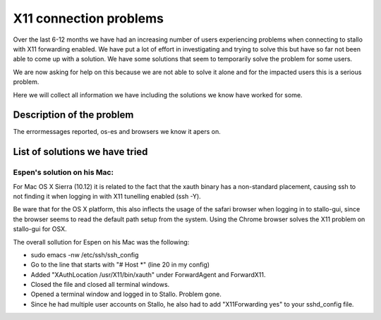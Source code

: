 .. _X11_connection_problems:

==========================
X11 connection problems
==========================

Over the last 6-12 months we have had an increasing number of users experiencing problems when connecting to stallo with X11 forwarding enabled. We have put a lot of effort in investigating and trying to solve this but have so far not been able to come up with a solution. We have some solutions that seem to temporarily solve the problem for some users.

We are now asking for help on this because we are not able to solve it alone and for the impacted users this is a serious problem.

Here we will collect all information we have including the solutions we know have worked for some.

Description of the problem
==========================

The errormessages reported, os-es and browsers we know it apers on.

List of solutions we have tried
==========================

Espen's solution on his Mac:
--------------------------------

For Mac OS X Sierra (10.12) it is related to the fact that the xauth binary has a non-standard
placement, causing ssh to not finding it when logging in with X11 tunelling enabled (ssh -Y). 

Be ware that for the OS X platform, this also inflects the usage of the safari browser when 
logging in to stallo-gui, since the browser seems to read the default path setup from the system.
Using the Chrome browser solves the X11 problem on stallo-gui for OSX.

The overall sollution for Espen on his Mac was the following: 

* sudo emacs -nw /etc/ssh/ssh_config
* Go to the line that starts with "# Host *" (line 20 in my config)
* Added "XAuthLocation /usr/X11/bin/xauth" under ForwardAgent and ForwardX11.
* Closed the file and closed all terminal windows.
* Opened a terminal window and logged in to Stallo. Problem gone.

* Since he had multiple user accounts on Stallo, he also had to add "X11Forwarding yes" to your sshd_config file.
 
